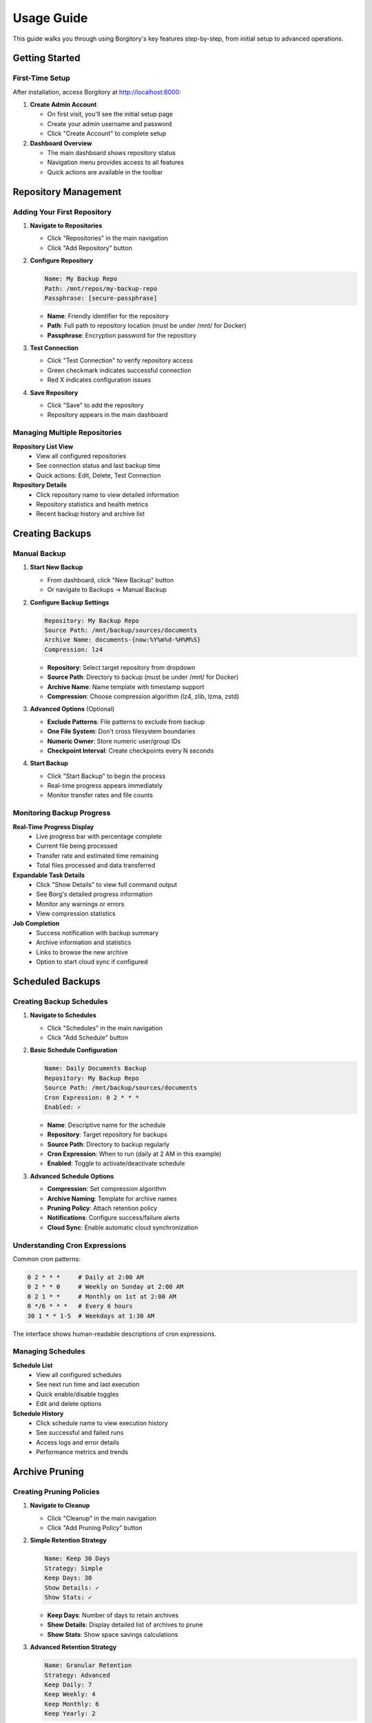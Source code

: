 .. meta::
   :description lang=en:
      Step-by-step usage guide for Borgitory covering repository setup, backup scheduling,
      archive management, cloud sync, and monitoring operations.

Usage Guide
===========

This guide walks you through using Borgitory's key features step-by-step, from initial setup to advanced operations.

Getting Started
---------------

First-Time Setup
~~~~~~~~~~~~~~~~

After installation, access Borgitory at http://localhost:8000:

1. **Create Admin Account**
   
   * On first visit, you'll see the initial setup page
   * Create your admin username and password
   * Click "Create Account" to complete setup

2. **Dashboard Overview**
   
   * The main dashboard shows repository status
   * Navigation menu provides access to all features
   * Quick actions are available in the toolbar

Repository Management
---------------------

Adding Your First Repository
~~~~~~~~~~~~~~~~~~~~~~~~~~~~

1. **Navigate to Repositories**
   
   * Click "Repositories" in the main navigation
   * Click "Add Repository" button

2. **Configure Repository**
   
   .. code-block:: text
   
      Name: My Backup Repo
      Path: /mnt/repos/my-backup-repo
      Passphrase: [secure-passphrase]
   
   * **Name**: Friendly identifier for the repository
   * **Path**: Full path to repository location (must be under /mnt/ for Docker)
   * **Passphrase**: Encryption password for the repository

3. **Test Connection**
   
   * Click "Test Connection" to verify repository access
   * Green checkmark indicates successful connection
   * Red X indicates configuration issues

4. **Save Repository**
   
   * Click "Save" to add the repository
   * Repository appears in the main dashboard

Managing Multiple Repositories
~~~~~~~~~~~~~~~~~~~~~~~~~~~~~~

**Repository List View**
   * View all configured repositories
   * See connection status and last backup time
   * Quick actions: Edit, Delete, Test Connection

**Repository Details**
   * Click repository name to view detailed information
   * Repository statistics and health metrics
   * Recent backup history and archive list

Creating Backups
----------------

Manual Backup
~~~~~~~~~~~~~

1. **Start New Backup**
   
   * From dashboard, click "New Backup" button
   * Or navigate to Backups → Manual Backup

2. **Configure Backup Settings**
   
   .. code-block:: text
   
      Repository: My Backup Repo
      Source Path: /mnt/backup/sources/documents
      Archive Name: documents-{now:%Y%m%d-%H%M%S}
      Compression: lz4
   
   * **Repository**: Select target repository from dropdown
   * **Source Path**: Directory to backup (must be under /mnt/ for Docker)
   * **Archive Name**: Name template with timestamp support
   * **Compression**: Choose compression algorithm (lz4, zlib, lzma, zstd)

3. **Advanced Options** (Optional)
   
   * **Exclude Patterns**: File patterns to exclude from backup
   * **One File System**: Don't cross filesystem boundaries
   * **Numeric Owner**: Store numeric user/group IDs
   * **Checkpoint Interval**: Create checkpoints every N seconds

4. **Start Backup**
   
   * Click "Start Backup" to begin the process
   * Real-time progress appears immediately
   * Monitor transfer rates and file counts

Monitoring Backup Progress
~~~~~~~~~~~~~~~~~~~~~~~~~~

**Real-Time Progress Display**
   * Live progress bar with percentage complete
   * Current file being processed
   * Transfer rate and estimated time remaining
   * Total files processed and data transferred

**Expandable Task Details**
   * Click "Show Details" to view full command output
   * See Borg's detailed progress information
   * Monitor any warnings or errors
   * View compression statistics

**Job Completion**
   * Success notification with backup summary
   * Archive information and statistics
   * Links to browse the new archive
   * Option to start cloud sync if configured

Scheduled Backups
-----------------

Creating Backup Schedules
~~~~~~~~~~~~~~~~~~~~~~~~~

1. **Navigate to Schedules**
   
   * Click "Schedules" in the main navigation
   * Click "Add Schedule" button

2. **Basic Schedule Configuration**
   
   .. code-block:: text
   
      Name: Daily Documents Backup
      Repository: My Backup Repo
      Source Path: /mnt/backup/sources/documents
      Cron Expression: 0 2 * * *
      Enabled: ✓
   
   * **Name**: Descriptive name for the schedule
   * **Repository**: Target repository for backups
   * **Source Path**: Directory to backup regularly
   * **Cron Expression**: When to run (daily at 2 AM in this example)
   * **Enabled**: Toggle to activate/deactivate schedule

3. **Advanced Schedule Options**
   
   * **Compression**: Set compression algorithm
   * **Archive Naming**: Template for archive names
   * **Pruning Policy**: Attach retention policy
   * **Notifications**: Configure success/failure alerts
   * **Cloud Sync**: Enable automatic cloud synchronization

Understanding Cron Expressions
~~~~~~~~~~~~~~~~~~~~~~~~~~~~~~

Common cron patterns:

.. code-block:: text

   0 2 * * *     # Daily at 2:00 AM
   0 2 * * 0     # Weekly on Sunday at 2:00 AM  
   0 2 1 * *     # Monthly on 1st at 2:00 AM
   0 */6 * * *   # Every 6 hours
   30 1 * * 1-5  # Weekdays at 1:30 AM

The interface shows human-readable descriptions of cron expressions.

Managing Schedules
~~~~~~~~~~~~~~~~~~

**Schedule List**
   * View all configured schedules
   * See next run time and last execution
   * Quick enable/disable toggles
   * Edit and delete options

**Schedule History**
   * Click schedule name to view execution history
   * See successful and failed runs
   * Access logs and error details
   * Performance metrics and trends

Archive Pruning
---------------

Creating Pruning Policies
~~~~~~~~~~~~~~~~~~~~~~~~~

1. **Navigate to Cleanup**
   
   * Click "Cleanup" in the main navigation
   * Click "Add Pruning Policy" button

2. **Simple Retention Strategy**
   
   .. code-block:: text
   
      Name: Keep 30 Days
      Strategy: Simple
      Keep Days: 30
      Show Details: ✓
      Show Stats: ✓
   
   * **Keep Days**: Number of days to retain archives
   * **Show Details**: Display detailed list of archives to prune
   * **Show Stats**: Show space savings calculations

3. **Advanced Retention Strategy**
   
   .. code-block:: text
   
      Name: Granular Retention
      Strategy: Advanced
      Keep Daily: 7
      Keep Weekly: 4
      Keep Monthly: 6
      Keep Yearly: 2
   
   * **Keep Daily**: Recent daily archives to retain
   * **Keep Weekly**: Weekly archives to retain
   * **Keep Monthly**: Monthly archives to retain  
   * **Keep Yearly**: Yearly archives to retain

Executing Pruning Operations
~~~~~~~~~~~~~~~~~~~~~~~~~~~~

**Manual Pruning**
   1. Select repository from dropdown
   2. Choose pruning policy
   3. Click "Preview Prune" to see what will be deleted
   4. Review the prune list and space savings
   5. Click "Execute Prune" to perform cleanup

**Automated Pruning**
   * Attach pruning policies to backup schedules
   * Pruning runs automatically after successful backups
   * Monitor pruning results in job history

Archive Browsing
----------------

Exploring Archive Contents
~~~~~~~~~~~~~~~~~~~~~~~~~~

1. **Access Archive Browser**
   
   * From dashboard, click "View Contents" next to any archive
   * Or navigate to Archives → Browse Archives

2. **Navigate Directory Structure**
   
   * Click folder names to navigate into directories
   * Use breadcrumb navigation to go back
   * See file sizes, modification dates, and permissions

3. **File Operations**
   
   * **Download**: Click download button (⬇) next to files
   * **View Details**: See file metadata and properties
   * **Search**: Use search box to find specific files

**FUSE Requirements**
   Archive browsing requires FUSE support:
   
   * Docker: Run with ``--cap-add SYS_ADMIN --device /dev/fuse``
   * Native: Ensure FUSE is installed and accessible
   * Without FUSE: Archive browsing will be disabled

Downloading Files from Archives
~~~~~~~~~~~~~~~~~~~~~~~~~~~~~~~

**Direct Downloads**
   * Files stream directly from mounted archives
   * No temporary storage required
   * Works efficiently with large files
   * Multiple downloads can run simultaneously

**Download Process**
   1. Navigate to desired file in archive browser
   2. Click download button next to file
   3. Browser starts download immediately
   4. Monitor download progress in browser

Cloud Synchronization
---------------------

Configuring Cloud Providers
~~~~~~~~~~~~~~~~~~~~~~~~~~~

1. **Navigate to Cloud Sync**
   
   * Click "Cloud Sync" in the main navigation
   * Click "Add Cloud Configuration" button

2. **Select Provider**
   
   * Choose from supported providers (S3, Google Cloud, Azure, etc.)
   * Provider-specific fields appear automatically

3. **Configure S3 Example**
   
   .. code-block:: text
   
      Name: My S3 Backup
      Provider: s3
      Access Key ID: AKIAIOSFODNN7EXAMPLE
      Secret Access Key: [hidden]
      Bucket Name: my-backup-bucket
      Region: us-east-1
      Path Prefix: borgitory-backups/
   
   * **Access Keys**: AWS credentials for bucket access
   * **Bucket Name**: S3 bucket for storing backups
   * **Region**: AWS region for the bucket
   * **Path Prefix**: Organization path within bucket

4. **Test Connection**
   
   * Click "Test Connection" to verify configuration
   * Green checkmark indicates successful connection
   * Fix any configuration issues before saving

Manual Cloud Sync
~~~~~~~~~~~~~~~~~

**Sync Repository to Cloud**
   1. Navigate to Cloud Sync → Manual Sync
   2. Select repository to sync
   3. Choose cloud configuration
   4. Click "Start Sync" to begin upload
   5. Monitor real-time sync progress

**Sync Progress Monitoring**
   * Real-time transfer statistics
   * Files uploaded and transfer rates
   * Estimated time remaining
   * Error reporting and retry logic

Automated Cloud Sync
~~~~~~~~~~~~~~~~~~~~

**Schedule Integration**
   * Enable cloud sync in backup schedules
   * Automatic sync after successful backups
   * Configure sync settings per schedule
   * Monitor sync results in job history

**Cloud Sync History**
   * View all sync operations
   * See successful and failed syncs
   * Access detailed sync logs
   * Monitor bandwidth usage over time

Push Notifications
------------------

Configuring Pushover Notifications
~~~~~~~~~~~~~~~~~~~~~~~~~~~~~~~~~~

1. **Get Pushover Credentials**
   
   * Sign up at https://pushover.net/
   * Create application to get API token
   * Note your user key from account settings

2. **Configure in Borgitory**
   
   * Navigate to Notifications
   * Click "Add Notification Configuration"
   * Select "Pushover" as provider
   
   .. code-block:: text
   
      Name: My Phone Alerts
      Provider: Pushover
      User Key: [your-user-key]
      API Token: [your-app-token]
      Device: [optional-device-name]

3. **Test Notifications**
   
   * Click "Test Notification" to send test message
   * Verify notification appears on your device
   * Adjust settings if needed

Notification Settings
~~~~~~~~~~~~~~~~~~~~~

**Global Settings**
   * Default notification preferences
   * Quiet hours configuration
   * Emergency escalation rules
   * Message formatting options

**Per-Schedule Settings**
   * Attach notifications to specific schedules
   * Configure success/failure triggers
   * Custom message templates
   * Priority levels and sounds

Job Management
--------------

Monitoring Active Jobs
~~~~~~~~~~~~~~~~~~~~~~

**Jobs Dashboard**
   * View all active and recent jobs
   * Real-time status updates
   * Progress indicators for running jobs
   * Quick actions: Cancel, View Details, Retry

**Job Details View**
   * Expandable task details with full output
   * Real-time log streaming
   * Performance metrics and statistics
   * Error reporting and diagnostics

Job History
~~~~~~~~~~~

**Historical Job Data**
   * Search and filter job history
   * View job duration and performance trends
   * Access detailed logs and error reports
   * Export job data for analysis

**Job Analysis**
   * Success/failure rates over time
   * Performance trending and optimization
   * Resource usage patterns
   * Bottleneck identification

Troubleshooting Common Issues
-----------------------------

Quick Diagnostics
~~~~~~~~~~~~~~~~~

**Repository Issues**
   * Verify repository path is correct and accessible
   * Check passphrase is correct
   * Ensure Borg is installed and in PATH
   * Test repository with Borg CLI directly

**Backup Failures**
   * Check source path exists and is readable
   * Verify sufficient disk space
   * Review exclude patterns for conflicts
   * Check file permissions and access rights

**Cloud Sync Problems**
   * Test cloud provider credentials
   * Verify bucket/container exists
   * Check network connectivity
   * Review Rclone configuration

For detailed troubleshooting information, see the :doc:`troubleshooting` guide.

Best Practices
--------------

Repository Management
~~~~~~~~~~~~~~~~~~~~~

* Use descriptive repository names
* Store repositories on reliable storage
* Regular repository integrity checks
* Keep passphrases secure and backed up
* Monitor repository size growth

Backup Strategy
~~~~~~~~~~~~~~~

* Test backup and restore procedures regularly
* Use appropriate compression for your data
* Implement 3-2-1 backup strategy (3 copies, 2 different media, 1 offsite)
* Monitor backup success rates and performance
* Document your backup procedures

Security Considerations
~~~~~~~~~~~~~~~~~~~~~~~

* Use strong passphrases for repositories
* Secure cloud provider credentials
* Regular security updates and patches
* Monitor access logs for suspicious activity
* Implement proper network security

Next Steps
----------

* Explore :doc:`how-to/index` guides for specific tasks
* Configure :doc:`cloud-providers` for additional storage options
* Review :doc:`troubleshooting` for common issues
* Check the :doc:`api` documentation for automation
* Join the community on GitHub for support and updates

